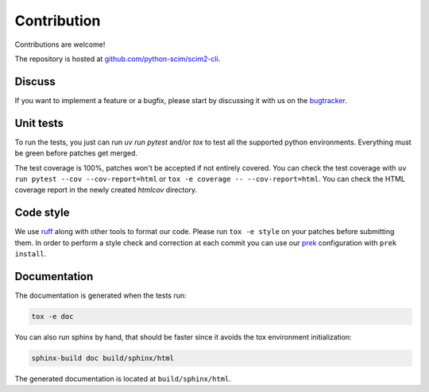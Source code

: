 Contribution
============

Contributions are welcome!

The repository is hosted at `github.com/python-scim/scim2-cli <https://github.com/python-scim/scim2-cli>`_.

Discuss
-------

If you want to implement a feature or a bugfix, please start by discussing it with us on
the `bugtracker <https://github.com/python-scim/scim2-cli/issues>`_.

Unit tests
----------

To run the tests, you just can run `uv run pytest` and/or `tox` to test all the supported python environments.
Everything must be green before patches get merged.

The test coverage is 100%, patches won't be accepted if not entirely covered. You can check the
test coverage with ``uv run pytest --cov --cov-report=html`` or ``tox -e coverage -- --cov-report=html``.
You can check the HTML coverage report in the newly created `htmlcov` directory.

Code style
----------

We use `ruff <https://docs.astral.sh/ruff/>`_ along with other tools to format our code.
Please run ``tox -e style`` on your patches before submitting them.
In order to perform a style check and correction at each commit you can use our
`prek <https://github.com/j178/prek>`_ configuration with ``prek install``.

Documentation
-------------

The documentation is generated when the tests run:

.. code-block:: bash

    tox -e doc

You can also run sphinx by hand, that should be faster since it avoids the tox environment initialization:

.. code-block:: bash

   sphinx-build doc build/sphinx/html

The generated documentation is located at ``build/sphinx/html``.
